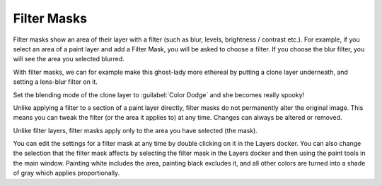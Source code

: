 .. meta::
   :description:
        How to use filter masks in Krita.

.. metadata-placeholder

   :authors: - Wolthera van Hövell tot Westerflier <griffinvalley@gmail.com>
             - Scott Petrovic
   :license: GNU free documentation license 1.3 or later.

.. index:: Layers, Masks, Filters
.. _filter_masks:

============
Filter Masks
============

Filter masks show an area of their layer with a filter (such as blur, levels, brightness / contrast etc.). For example, if you select an area of a paint layer and add a Filter Mask, you will be asked to choose a filter. If you choose the blur filter, you will see the area you selected blurred.

.. image:: /images/Krita_ghostlady_2.png
   :width: 800
   :align: center

With filter masks, we can for example make this ghost-lady more ethereal by putting a clone layer underneath, and setting a lens-blur filter on it.

.. image:: /images/Krita_ghostlady_3.png
   :width: 800
   :align: center

Set the blending mode of the clone layer to :guilabel:`Color Dodge` and she becomes really spooky!

Unlike applying a filter to a section of a paint layer directly, filter masks do not permanently alter the original image. This means you can tweak the filter (or the area it applies to) at any time. Changes can always be altered or removed.

Unlike filter layers, filter masks apply only to the area you have selected (the mask).

You can edit the settings for a filter mask at any time by double clicking on it in the Layers docker. You can also change the selection that the filter mask affects by selecting the filter mask in the Layers docker and then using the paint tools in the main window. Painting white includes the area, painting black excludes it, and all other colors are turned into a shade of gray which applies proportionally.
